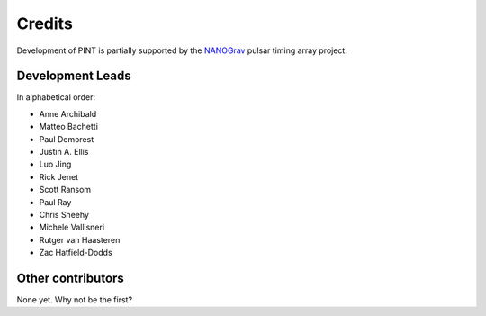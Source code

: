 =======
Credits
=======

Development of PINT is partially supported by the NANOGrav_ pulsar timing array project.

.. _NANOGrav: http://nanograv.org/

Development Leads
-----------------

In alphabetical order:

* Anne Archibald
* Matteo Bachetti
* Paul Demorest
* Justin A. Ellis
* Luo Jing
* Rick Jenet
* Scott Ransom
* Paul Ray
* Chris Sheehy
* Michele Vallisneri
* Rutger van Haasteren
* Zac Hatfield-Dodds

Other contributors
------------------

None yet. Why not be the first?
